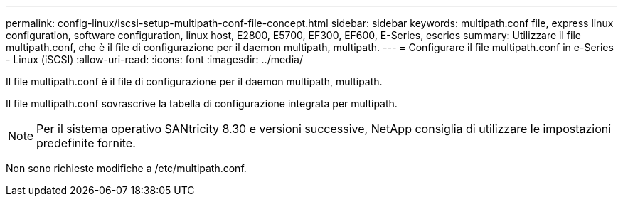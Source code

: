 ---
permalink: config-linux/iscsi-setup-multipath-conf-file-concept.html 
sidebar: sidebar 
keywords: multipath.conf file, express linux configuration, software configuration, linux host, E2800, E5700, EF300, EF600, E-Series, eseries 
summary: Utilizzare il file multipath.conf, che è il file di configurazione per il daemon multipath, multipath. 
---
= Configurare il file multipath.conf in e-Series - Linux (iSCSI)
:allow-uri-read: 
:icons: font
:imagesdir: ../media/


[role="lead"]
Il file multipath.conf è il file di configurazione per il daemon multipath, multipath.

Il file multipath.conf sovrascrive la tabella di configurazione integrata per multipath.


NOTE: Per il sistema operativo SANtricity 8.30 e versioni successive, NetApp consiglia di utilizzare le impostazioni predefinite fornite.

Non sono richieste modifiche a /etc/multipath.conf.
